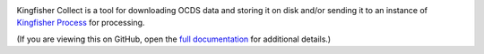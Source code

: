 |Build Status| |Coverage Status|

Kingfisher Collect is a tool for downloading OCDS data and storing it on disk and/or sending it to an instance of `Kingfisher Process <https://kingfisher-process.readthedocs.io/>`_ for processing.

(If you are viewing this on GitHub, open the `full documentation <https://kingfisher-collect.readthedocs.io/>`__ for additional details.)

.. |Build Status| image:: https://github.com/open-contracting/kingfisher-collect/workflows/CI/badge.svg
   :target: https://github.com/open-contracting/kingfisher-collect/actions?query=workflow%3ACI
.. |Coverage Status| image:: https://coveralls.io/repos/github/open-contracting/kingfisher-collect/badge.svg?branch=main
   :target: https://coveralls.io/github/open-contracting/kingfisher-collect?branch=main
